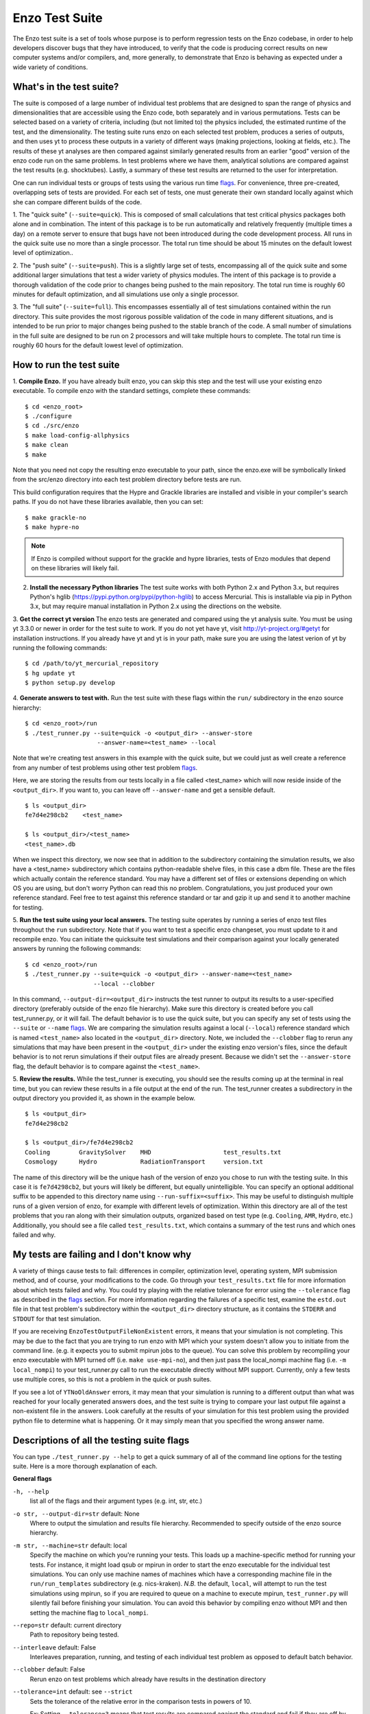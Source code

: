 .. _EnzoTestSuite:

Enzo Test Suite
===============

The Enzo test suite is a set of tools whose purpose is to perform
regression tests on the Enzo codebase, in order to help developers
discover bugs that they have introduced, to verify that the code is
producing correct results on new computer systems and/or compilers,
and, more generally, to demonstrate that Enzo is behaving as expected
under a wide variety of conditions.

What's in the test suite?
-------------------------

The suite is composed of a large number of individual test problems
that are designed to span the range of physics and dimensionalities
that are accessible using the Enzo code, both separately and in
various permutations.  Tests can be selected based on a variety of
criteria, including (but not limited to) the physics included, the
estimated runtime of the test, and the dimensionality.  The 
testing suite runs enzo on each selected test problem, produces 
a series of outputs, and then uses yt to process these outputs
in a variety of different ways (making projections, looking at
fields, etc.).  The results of these yt analyses are then compared
against similarly generated results from an earlier "good" version 
of the enzo code run on the same problems.  In test problems where
we have them, analytical solutions are compared against the test
results (e.g. shocktubes).  Lastly, a summary of these test results 
are returned to the user for interpretation.

One can run individual tests or groups of tests using the various run time
flags_.  For convenience, three pre-created, overlapping sets of tests are
provided.  For each set of tests, one must generate their own standard locally
against which she can compare different builds of the code.

1.  The "quick suite" (``--suite=quick``).  This is composed of
small calculations that test critical physics packages both
alone and in combination.  The intent of this package is to be run
automatically and relatively frequently (multiple times a day) on 
a remote server to ensure that bugs have not been introduced during the code 
development process.  All runs in the quick suite use no more than 
a single processor.  The total run time should be about 15 minutes 
on the default lowest level of optimization..  

2.  The "push suite" (``--suite=push``).  This is a slightly 
large set of tests, encompassing all of the quick suite and 
some additional larger simulations that test a wider variety of physics 
modules.  The intent of this package is to provide a thorough validation 
of the code prior to changes being pushed to the main repository.  The 
total run time is roughly 60 minutes for default optimization, and 
all simulations use only a single processor.  

3.  The "full suite" (``--suite=full``).  This encompasses essentially 
all of test simulations contained within the run directory.  This suite 
provides the most rigorous possible validation of the code in many different 
situations, and is intended to be run prior to major changes being pushed 
to the stable branch of the code.  A small number of simulations in the full 
suite are designed to be run on 2 processors and will take multiple hours to 
complete.  The total run time is roughly 60 hours for the default lowest
level of optimization.

.. _running:

How to run the test suite
-------------------------


1.  **Compile Enzo.** If you have already built enzo, you can skip this step and
the test will use your existing enzo executable.  To compile enzo with the
standard settings, complete these commands:

::

    $ cd <enzo_root>
    $ ./configure
    $ cd ./src/enzo
    $ make load-config-allphysics
    $ make clean
    $ make

Note that you need not copy the resulting enzo executable to your path,
since the enzo.exe will be symbolically linked from the src/enzo directory
into each test problem directory before tests are run.

This build configuration requires that the Hypre and Grackle libraries are
installed and visible in your compiler's search paths. If you do not have these
libraries available, then you can set:

::

    $ make grackle-no
    $ make hypre-no

.. note::

  If Enzo is compiled without support for the grackle and hypre libraries, tests
  of Enzo modules that depend on these libraries will likely fail.


2.  **Install the necessary Python libraries**  The test suite works
    with both Python 2.x and Python 3.x, but requires Python's hglib
    (https://pypi.python.org/pypi/python-hglib) to access Mercurial.  This is installable
    via pip in Python 3.x, but may require manual installation in
    Python 2.x using the directions on the website.

   
3.  **Get the correct yt version** The enzo tests are generated and compared
using the yt analysis suite.  You must be using yt 3.3.0 or newer in order for
the test suite to work.  If you do not yet have yt, visit
http://yt-project.org/#getyt for installation instructions.  If you already have
yt and yt is in your path, make sure you are using the latest verion of yt by
running the following commands:

::

    $ cd /path/to/yt_mercurial_repository
    $ hg update yt
    $ python setup.py develop

4. **Generate answers to test with.** Run the test suite with these flags within
the ``run/`` subdirectory in the enzo source hierarchy:

::

    $ cd <enzo_root>/run
    $ ./test_runner.py --suite=quick -o <output_dir> --answer-store
                        --answer-name=<test_name> --local 
 
Note that we're creating test answers in this example with the quick suite, but
we could just as well create a reference from any number of test problems using
other test problem flags_.

Here, we are storing the results from our tests locally in a file called
<test_name> which will now reside inside of the ``<output_dir>``.  If you want
to, you can leave off ``--answer-name`` and get a sensible default.

.. _directory layout:

::

    $ ls <output_dir>
    fe7d4e298cb2    <test_name>        

    $ ls <output_dir>/<test_name>
    <test_name>.db

When we inspect this directory, we now see that in addition to the subdirectory
containing the simulation results, we also have a <test_name> subdirectory which
contains python-readable shelve files, in this case a dbm file.  These are the
files which actually contain the reference standard.  You may have a different
set of files or extensions depending on which OS you are using, but don't worry
Python can read this no problem.  Congratulations, you just produced your own
reference standard.  Feel free to test against this reference standard or tar
and gzip it up and send it to another machine for testing.


5.  **Run the test suite using your local answers.** The testing suite operates
by running a series of enzo test files throughout the ``run`` subdirectory.
Note that if you want to test a specific enzo changeset, you must update to it
and recompile enzo. You can initiate the quicksuite test simulations and their
comparison against your locally generated answers by running the following
commands:

::

    $ cd <enzo_root>/run
    $ ./test_runner.py --suite=quick -o <output_dir> --answer-name=<test_name>
                       --local --clobber

In this command, ``--output-dir=<output_dir>`` instructs the test runner to
output its results to a user-specified directory (preferably outside of the enzo
file hierarchy).  Make sure this directory is created before you call
test_runner.py, or it will fail.  The default behavior is to use the quick
suite, but you can specify any set of tests using the ``--suite`` or ``--name``
flags_. We are comparing the simulation results against a local (``--local``)
reference standard which is named ``<test_name>`` also located in the
``<output_dir>`` directory.  Note, we included the ``--clobber`` flag to rerun
any simulations that may have been present in the ``<output_dir>`` under the
existing enzo version's files, since the default behavior is to not rerun
simulations if their output files are already present.  Because we didn't set
the ``--answer-store`` flag, the default behavior is to compare against the
``<test_name>``.


5.  **Review the results.** While the test_runner is executing, you should see
the results coming up at the terminal in real time, but you can review these
results in a file output at the end of the run.  The test_runner creates a
subdirectory in the output directory you provided it, as shown in the example
below.

::

    $ ls <output_dir>
    fe7d4e298cb2    

    $ ls <output_dir>/fe7d4e298cb2    
    Cooling        GravitySolver    MHD                    test_results.txt 
    Cosmology      Hydro            RadiationTransport     version.txt

The name of this directory will be the unique hash of the version of
enzo you chose to run with the testing suite.  In this case it is
``fe7d4298cb2``, but yours will likely be different, but equally
unintelligible.  You can specify an optional additional suffix to be
appended to this directory name using ``--run-suffix=<suffix>``. This
may be useful to distinguish multiple runs of a given version of enzo,
for example with different levels of optimization. Within this
directory are all of the test problems that you ran along with their
simulation outputs, organized based on test type (e.g.  ``Cooling``,
``AMR``, ``Hydro``, etc.)  Additionally, you should see a file called
``test_results.txt``, which contains a summary of the test runs and
which ones failed and why.  

My tests are failing and I don't know why
-----------------------------------------

A variety of things cause tests to fail: differences in compiler,
optimization level, operating system, MPI submission method, 
and of course, your modifications to the code.  Go through your 
``test_results.txt`` file for more information about which tests 
failed and why.  You could try playing with the relative tolerance 
for error using the ``--tolerance`` flag as described in the flags_ 
section.  For more information regarding the failures of a specific 
test, examine the ``estd.out`` file in that test problem's subdirectory
within the ``<output_dir>`` directory structure, as it contains the 
``STDERR`` and ``STDOUT`` for that test simulation.

If you are receiving ``EnzoTestOutputFileNonExistent`` errors, it
means that your simulation is not completing.  This may be due to
the fact that you are trying to run enzo with MPI which your 
system doesn't allow you to initiate from the command line.
(e.g. it expects you to submit mpirun jobs to the queue).  
You can solve this problem by recompiling your enzo executable with
MPI turned off (i.e. ``make use-mpi-no``), and then just pass the 
local_nompi machine flag (i.e. ``-m local_nompi``) to your 
test_runner.py call to run the executable directly without MPI support.  
Currently, only a few tests use multiple cores, so this is not a 
problem in the quick or push suites.

If you see a lot of ``YTNoOldAnswer`` errors, it may mean that your simulation
is running to a different output than what was reached for your locally
generated answers does, and the test suite is trying to compare your last output
file against a non-existent file in the answers.  Look carefully at the
results of your simulation for this test problem using the provided python file
to determine what is happening.  Or it may simply mean that you specified the
wrong answer name.

.. _flags:

Descriptions of all the testing suite flags
-------------------------------------------

You can type ``./test_runner.py --help`` to get a quick summary of all 
of the command line options for the testing suite.  Here is a more 
thorough explanation of each.

**General flags**

``-h, --help``
    list all of the flags and their argument types (e.g. int, str, etc.)

``-o str, --output-dir=str`` default: None
    Where to output the simulation and results file hierarchy.  Recommended
    to specify outside of the enzo source hierarchy.

``-m str, --machine=str`` default: local
    Specify the machine on which you're running your tests.  This loads 
    up a machine-specific method for running your tests.  For instance,
    it might load qsub or mpirun in order to start the enzo executable
    for the individual test simulations.  You can only use machine
    names of machines which have a corresponding machine file in the 
    ``run/run_templates`` subdirectory (e.g. nics-kraken). *N.B.*
    the default, ``local``, will attempt to run the test simulations using
    mpirun, so if you are required to queue on a machine to execute 
    mpirun, ``test_runner.py`` will silently fail before finishing your
    simulation.  You can avoid this behavior by compiling enzo without
    MPI and then setting the machine flag to ``local_nompi``.

``--repo=str`` default: current directory
    Path to repository being tested.

``--interleave`` default: False
    Interleaves preparation, running, and testing of each 
    individual test problem as opposed to default batch
    behavior.

``--clobber`` default: False
    Rerun enzo on test problems which already have 
    results in the destination directory

``--tolerance=int`` default: see ``--strict``
    Sets the tolerance of the relative error in the 
    comparison tests in powers of 10.  

    Ex: Setting ``--tolerance=3`` means that test results
    are compared against the standard and fail if
    they are off by more than 1e-3 in relative error.
    
``--bitwise`` default: see ``--strict``
    Declares whether or not bitwise comparison tests
    are included to assure that the values in output
    fields exactly match those in the reference standard.

``--strict=[high, medium, low]`` default: low
    This flag automatically sets the ``--tolerance``
    and ``--bitwise`` flags to some arbitrary level of
    strictness for the tests.  If one sets ``--bitwise``
    or ``--tolerance`` explicitly, they trump the value
    set by ``--strict``.  When testing enzo general 
    functionality after an installation, ``--strict=low``
    is recommended, whereas ``--strict=high`` is suggested
    when testing modified code against a local reference 
    standard.

    ``high``: tolerance = 13, bitwise = True
    ``medium``: tolerance = 6, bitwise = False
    ``low``: tolerance = 3, bitwise = False

``--sim-only`` default: False
    Only run simulations, do not store the tests or compare them against a 
    standard.

``--test-only`` default: False
    Only perform tests on existing simulation outputs, do not rerun the simulations.

``--time-multiplier=int`` default: 1
    Multiply simulation time limit by this factor.  Useful if you're on a slow
    machine or you cannot finish the specified tests in their allocated time.

``--run-suffix=str`` default: None
    An optional suffix to append to the test run directory. Useful 
    to distinguish multiple runs of a given changeset.

``-v, --verbose`` default: False
    Verbose output in the testing sequence.  Very good for tracking down
    specific test failures.

``--pdb`` default: False
    When a test fails a pdb session is triggered.  Allows interactive inspection
    of failed test data.

**Flags for storing, comparing against different standards**

``--answer-store`` default: False
    Should we store the results as a reference or just compare
    against an existing reference?

``--answer-name=str`` default: latest gold standard
    The name of the file where we will store our reference results,
    or if ``--answer-store`` is false, the name of the reference against 
    which we will compare our results. 

``--local`` default: False
    Store/Compare the reference standard locally (i.e. not on the cloud)

**Bisection flags**

``-b, --bisect`` default: False
    Run bisection on test. Requires revisions ``--good`` and
    ``--bad``.  Best if ``--repo`` is different from location of
    ``test_runner.py`` runs  ``--problematic`` suite.  

``--good=str`` default: None
    For bisection, most recent good revision

``--bad=str`` default: None
    For bisection, most recent bad revision

``-j int, --jcompile=int`` default: 1
    number of processors with which to compile when running bisect

``--changeset=str`` default: latest
    Changeset to use in simulation repo.  If supplied,
    make clean && make is also run


**Flags not used**

``--with-answer-testing`` default: False
    DO NOT USE.  This flag is used in the internal yt answer testing
    and has no purpose in the enzo testing infrastructure.

``--answer-big-data`` default: False
    DO NOT USE.  This flag is used in the internal yt answer testing
    and has no purpose in the enzo testing infrastructure.

**Flags for specifying test problems**

These are the various means of specifying which test problems you want
to include in a particular run of the testing suite.

``--suite=[quick, push, full]`` default: None
    A precompiled collection of several different test problems.
    quick: 37 tests in ~15 minutes, push: 48 tests in ~30 minutes, 
    full: 96 tests in ~60 hours.

``--answer_testing_script=str`` default: None

``--AMR=bool`` default: False         
    Test problems which include AMR

``--author=str`` default: None
    Test problems authored by a specific person

``--chemistry=bool`` default: False
    Test problems which include chemistry

``--cooling=bool`` default: False
    Test problems which include cooling

``--cosmology=bool`` default: False   
    Test problems which include cosmology

``--dimensionality=[1, 2, 3]``
    Test problems in a particular dimension

``--gravity=bool`` default: False        
    Test problems which include gravity

``--hydro=bool`` default: False          
    Test problems which include hydro

``--max_time_minutes=float``
    Test problems which finish under a certain time limit

``--mhd=bool`` default: False            
    Test problems which include MHD

``--name=str`` default: None
    A test problem specified by name

``--nprocs=int`` default: 1
    Test problems which use a certain number of processors

``--problematic=bool`` default: False 
    Test problems which are deemed problematic

``--radiation=[None, fld, ray]`` default: None    
    Test problems which include radiation

``--runtime=[short, medium, long]`` default: None
    Test problems which are deemed to have a certain predicted runtime


.. _bisect:

How to track down which changeset caused your test failure
----------------------------------------------------------

In order to identify changesets that caused problems, we have 
provided the ``--bisect`` flag.  This runs hg bisect on revisions 
between those which are marked as --good and --bad.

hg bisect automatically manipulates the repository as it runs its 
course, updating it to various past versions of the code and 
rebuilding.  In order to keep the tests that get run consistent through 
the course of the bisection, we recommend having two separate enzo
installations, so that the specified repository (using ``--repo``) where 
this rebuilding occurs remains distinct from the repository where the 
testing is run.  

To minimize the number of tests run, bisection is only run on tests 
for which ``problematic=True``.  This must be set by hand by the user 
before running bisect.  It is best that this is a single test problem, 
though if multiple tests match that flag, failures are combined with "or"


An example of using this method is as follows:

::

    $ echo "problematic = True" >> Cosmology/Hydro/AdiabaticExpansion/AdiabaticExpansion.enzotest
    $ ./test_runner.py  --output-dir=/scratch/dcollins/TESTS --repo=/SOMEWHERE_ELSE 
                        --answer-compare-name=$mylar/ac7a5dacd12b --bisect --good=ac7a5dacd12b 
                        --bad=30cb5ff3c074 -j 8

To run preliminary tests before bisection, we have also supplied the 
``--changeset`` flag.  If supplied, ``--repo`` is updated to 
``--changeset`` and compiled.  Compile errors cause ``test_runner.py`` 
to return that error, otherwise the tests/bisector is run. 

.. _new_test:

How to add a new test to the library
------------------------------------

It is hoped that any newly-created or revised physics module will be
accompanied by one or more test problems, which will ensure the
continued correctness of the code.  This sub-section explains the
structure of the test problem system as well as how to add a new test
problem to the library.

Test problems are contained within the ``run/`` directory in the
Enzo repository.  This subdirectory contains a tree of directories
where test problems are arranged by the primary physics used in that
problem (e.g., Cooling, Hydro, MHD).  These directories may be further
broken down into sub-directories (Hydro is broken into Hydro-1D,
Hydro-2D, and Hydro-3D), and finally into individual directories
containing single problems.  A given directory contains, at minimum,
the Enzo parameter file (having extension ``.enzo``, described in
detail elsewhere in the manual) and the Enzo test suite parameter file
(with extension ``.enzotest``).  The latter contains a set of
parameters that specify the properties of the test.  Consider the test
suite parameter file for InteractingBlastWaves, which can be found in the
``run/Hydro/Hydro-1D/InteractingBlastWaves`` directory:

::

    name = 'InteractingBlastWaves'
    answer_testing_script = None
    nprocs = 1
    runtime = 'short'
    hydro = True
    gravity = False
    AMR = True
    dimensionality = 1
    max_time_minutes = 1
    fullsuite = True
    pushsuite = True
    quicksuite = True

This allows the user to specify the dimensionality, physics used, the
runtime (both in terms of 'short', 'medium', and 'long' calculations,
and also in terms of an actual wall clock time).  A general rule for 
choosing the runtime value is 'short' for runs taking less than 5 minutes, 
'medium' for run taking between 5 and 30 minutes, and 'long' for runs taking 
more than 30 minutes.  If the test problem runs successfully in any amount 
of time, it should be in the full suite, selected by setting 
``fullsuite=True``.  If the test runs in a time that falls under 'medium' 
or 'short', it can be added to the push suite (``pushsuite=True``).  If 
the test is 'short' and critical to testing the functionality of the code, 
add it to the quick suite (``quicksuite=True``).

Once you have created a new problem type in Enzo and thoroughly
documented the parameters in the Enzo parameter list, you should
follow these steps to add it as a test problem:

1.  Create a fork of Enzo.

2.  Create a new subdirectory in the appropriate place in the
``run/`` directory.  If your test problem uses multiple pieces of
physics, put it under the most relevant one.

3.  Add an Enzo parameter file, ending in the extension ``.enzo``,
for your test problem to that subdirectory.

4.  Add an Enzo test suite parameter file, ending in the extension
``.enzotest``.  In that file, add any relevant parameters as described 
above.

5.  By default, the final output of any test problem will be tested by 
comparing the min, max, and mean of a set of fields.  If you want to 
have additional tests performed, create a script in the problem type 
directory and set the ``answer_testing_script`` parameter in the 
``.enzotest`` file to point to your test script.  For an example of 
writing custom tests, see 
``run/Hydro/Hydro-3D/RotatingCylinder/test_rotating_cylinder.py``.

6.  Submit a Pull Request with your changes and indicate that you have 
created a new test to be added to the testing suites.

Congratulations, you've created a new test problem!


What to do if you fix a bug in Enzo
-----------------------------------

It's inevitable that bugs will be found in Enzo, and that some of
those bugs will affect the actual simulation results (and thus the
test problems used in the problem suite).  Here is the procedure for
doing so:

1.  Run the "push suite" of test problems (``--pushsuite=True``)
for your newly-revised version of Enzo, and determine which test
problems now fail.

2.  Visually inspect the failed solutions, to ensure that your new
version is actually producing the correct results!

3.  Email the enzo-developers mailing list at
enzo-dev@googlegroups.com to explain your bug fix, and to show the
results of the now-failing test problems.

4.  Create a pull request for your fix.

.. _http://yt-project.org/#getyt: http://yt-project.org/#getyt
